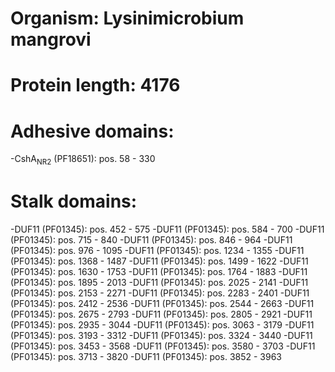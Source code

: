 * Organism: Lysinimicrobium mangrovi
* Protein length: 4176
* Adhesive domains:
-CshA_NR2 (PF18651): pos. 58 - 330
* Stalk domains:
-DUF11 (PF01345): pos. 452 - 575
-DUF11 (PF01345): pos. 584 - 700
-DUF11 (PF01345): pos. 715 - 840
-DUF11 (PF01345): pos. 846 - 964
-DUF11 (PF01345): pos. 976 - 1095
-DUF11 (PF01345): pos. 1234 - 1355
-DUF11 (PF01345): pos. 1368 - 1487
-DUF11 (PF01345): pos. 1499 - 1622
-DUF11 (PF01345): pos. 1630 - 1753
-DUF11 (PF01345): pos. 1764 - 1883
-DUF11 (PF01345): pos. 1895 - 2013
-DUF11 (PF01345): pos. 2025 - 2141
-DUF11 (PF01345): pos. 2153 - 2271
-DUF11 (PF01345): pos. 2283 - 2401
-DUF11 (PF01345): pos. 2412 - 2536
-DUF11 (PF01345): pos. 2544 - 2663
-DUF11 (PF01345): pos. 2675 - 2793
-DUF11 (PF01345): pos. 2805 - 2921
-DUF11 (PF01345): pos. 2935 - 3044
-DUF11 (PF01345): pos. 3063 - 3179
-DUF11 (PF01345): pos. 3193 - 3312
-DUF11 (PF01345): pos. 3324 - 3440
-DUF11 (PF01345): pos. 3453 - 3568
-DUF11 (PF01345): pos. 3580 - 3703
-DUF11 (PF01345): pos. 3713 - 3820
-DUF11 (PF01345): pos. 3852 - 3963

